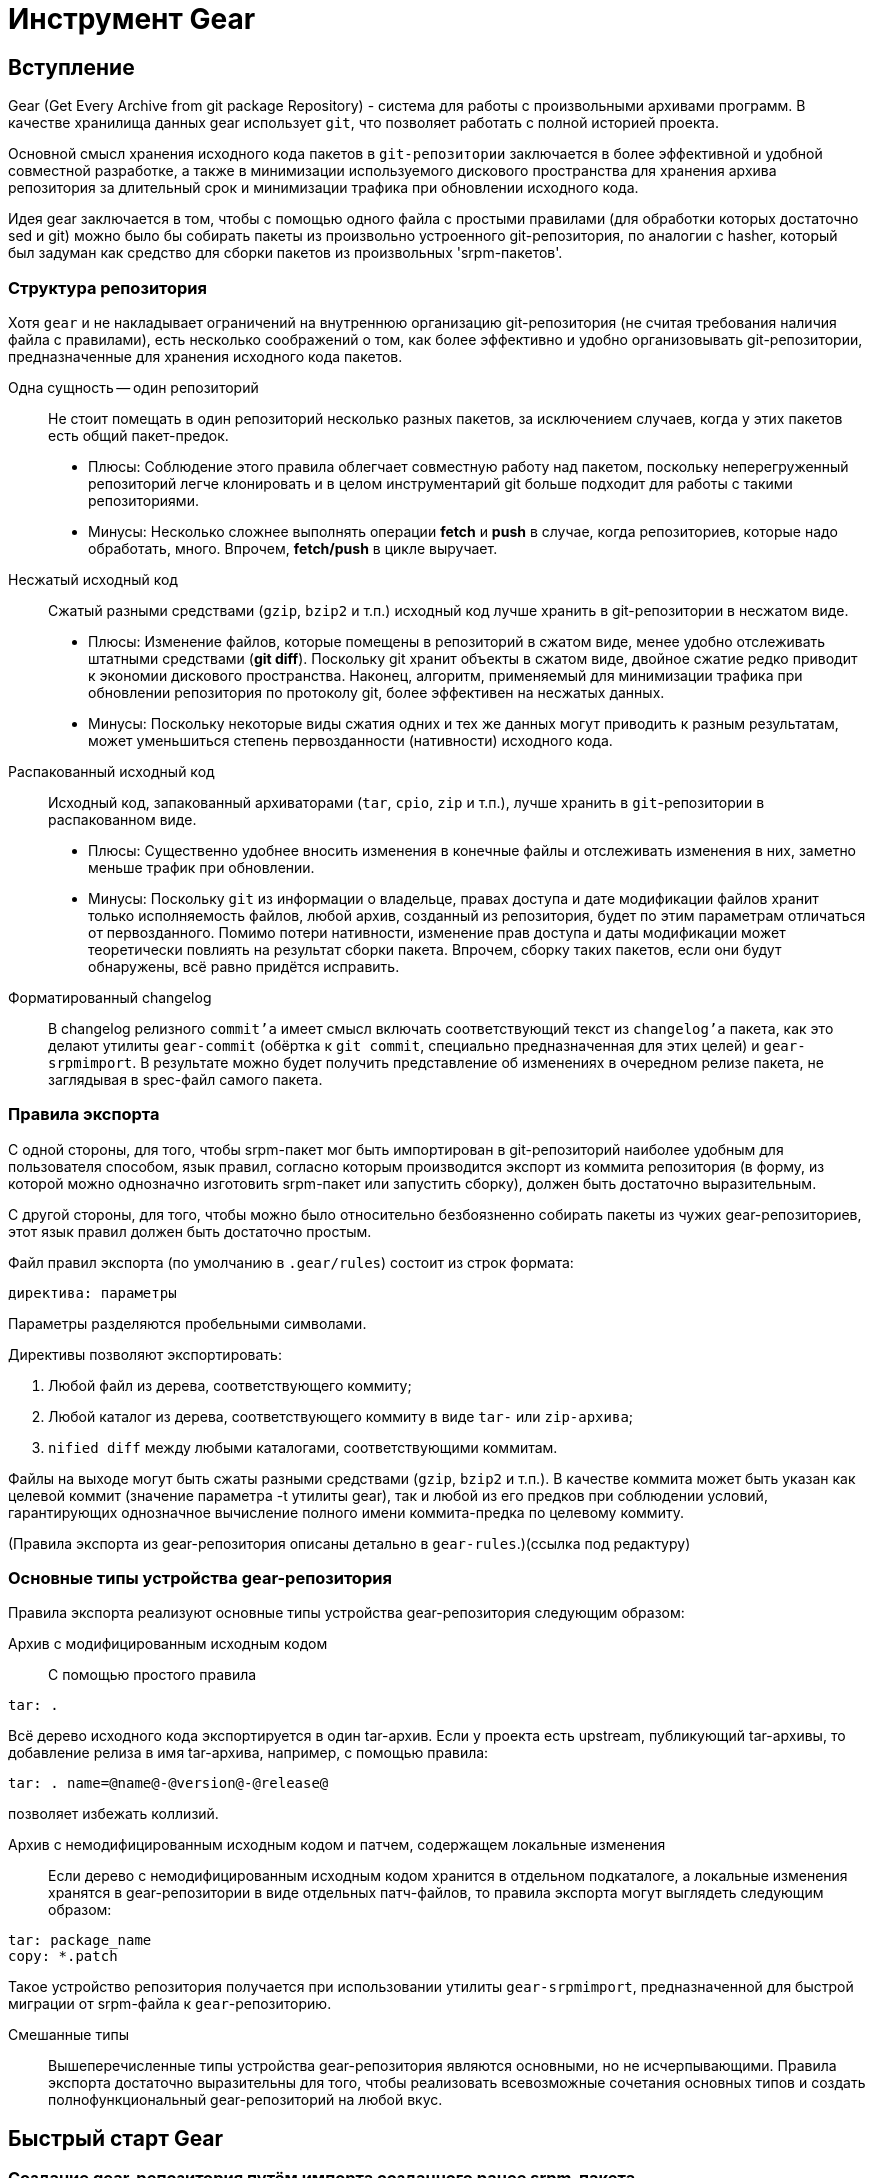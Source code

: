 [[hello-gear]]
= Инструмент Gear

== Вступление

Gear (Get Every Archive from git package Repository) - система для работы с произвольными архивами программ. В качестве хранилища данных gear использует ``git``, что позволяет работать с полной историей проекта.

Основной смысл хранения исходного кода пакетов в `git-репозитории` заключается в более эффективной и удобной совместной разработке, а также в минимизации используемого дискового пространства для хранения архива репозитория за длительный срок и минимизации трафика при обновлении исходного кода.

Идея gear заключается в том, чтобы с помощью одного файла с простыми правилами (для обработки которых достаточно sed и git) можно было бы собирать пакеты из произвольно устроенного git-репозитория, по аналогии с hasher, который был задуман как средство для сборки пакетов из произвольных 'srpm-пакетов'.

=== Структура репозитория

Хотя `gear` и не накладывает ограничений на внутреннюю организацию git-репозитория (не считая требования наличия файла с правилами), есть несколько соображений о том, как более эффективно и удобно организовывать git-репозитории, предназначенные для хранения исходного кода пакетов.

Одна сущность — один репозиторий::

Не стоит помещать в один репозиторий несколько разных пакетов, за исключением случаев, когда у этих пакетов есть общий пакет-предок.

*  Плюсы: Соблюдение этого правила облегчает совместную работу над пакетом, поскольку неперегруженный репозиторий легче клонировать и в целом инструментарий git больше подходит для работы с такими репозиториями.

*  Минусы: Несколько сложнее выполнять операции *fetch* и *push* в случае, когда репозиториев, которые надо обработать, много. Впрочем, *fetch/push* в цикле выручает.

Несжатый исходный код::

Сжатый разными средствами (`gzip`, `bzip2` и т.п.) исходный код лучше хранить в git-репозитории в несжатом виде.

* Плюсы: Изменение файлов, которые помещены в репозиторий в сжатом виде, менее удобно отслеживать штатными средствами (*git diff*). Поскольку git хранит объекты в сжатом виде, двойное сжатие редко приводит к экономии дискового пространства. Наконец, алгоритм, применяемый для минимизации трафика при обновлении репозитория по протоколу git, более эффективен на несжатых данных.

* Минусы: Поскольку некоторые виды сжатия одних и тех же данных могут приводить к разным результатам, может уменьшиться степень первозданности (нативности) исходного кода.

Распакованный исходный код::

Исходный код, запакованный архиваторами (`tar`, `cpio`, `zip` и т.п.), лучше хранить в ``git``-репозитории в распакованном виде.

* Плюсы: Существенно удобнее вносить изменения в конечные файлы и отслеживать изменения в них, заметно меньше трафик при обновлении.

* Минусы: Поскольку ``git`` из информации о владельце, правах доступа и дате модификации файлов хранит только исполняемость файлов, любой архив, созданный из репозитория, будет по этим параметрам отличаться от первозданного. Помимо потери нативности, изменение прав доступа и даты модификации может теоретически повлиять на результат сборки пакета. Впрочем, сборку таких пакетов, если они будут обнаружены, всё равно придётся исправить.

Форматированный changelog::

В changelog релизного ``commit'а`` имеет смысл включать соответствующий текст из ``changelog'а`` пакета, как это делают утилиты ``gear-commit`` (обёртка к ``git commit``, специально предназначенная для этих целей) и ``gear-srpmimport``. В результате можно будет получить представление об изменениях в очередном релизе пакета, не заглядывая в spec-файл самого пакета.

=== Правила экспорта

С одной стороны, для того, чтобы srpm-пакет мог быть импортирован в git-репозиторий наиболее удобным для пользователя способом, язык правил, согласно которым производится экспорт из коммита репозитория (в форму, из которой можно однозначно изготовить srpm-пакет или запустить сборку), должен быть достаточно выразительным.

С другой стороны, для того, чтобы можно было относительно безбоязненно собирать пакеты из чужих gear-репозиториев, этот язык правил должен быть достаточно простым.

Файл правил экспорта (по умолчанию в ``.gear/rules``) состоит из строк формата:

[source,txt]

----

директива: параметры

----

Параметры разделяются пробельными символами.

Директивы позволяют экспортировать:

. Любой файл из дерева, соответствующего коммиту; 

. Любой каталог из дерева, соответствующего коммиту в виде ``tar-`` или ``zip-архива``; 

. ``nified diff`` между любыми каталогами, соответствующими коммитам.

Файлы на выходе могут быть сжаты разными средствами (`gzip`, `bzip2` и т.п.). В качестве коммита может быть указан как целевой коммит (значение параметра -t утилиты gear), так и любой из его предков при соблюдении условий, гарантирующих однозначное вычисление полного имени коммита-предка по целевому коммиту.

(Правила экспорта из gear-репозитория описаны детально в ``gear-rules``.)(ссылка под редактуру)


=== Основные типы устройства gear-репозитория

Правила экспорта реализуют основные типы устройства gear-репозитория следующим образом:

Архив с модифицированным исходным кодом::

С помощью простого правила

[source,bash]

--

tar: .

--

Всё дерево исходного кода экспортируется в один tar-архив. Если у проекта есть upstream, публикующий tar-архивы, то добавление релиза в имя tar-архива, например, с помощью правила:

[source,bash]

--

tar: . name=@name@-@version@-@release@

--

позволяет избежать коллизий.

Архив с немодифицированным исходным кодом и патчем, содержащем локальные изменения::

Если дерево с немодифицированным исходным кодом хранится в отдельном подкаталоге, а локальные изменения хранятся в gear-репозитории в виде отдельных патч-файлов, то правила экспорта могут выглядеть следующим образом:

[source,bash]

--
tar: package_name
copy: *.patch

--

Такое устройство репозитория получается при использовании утилиты ``gear-srpmimport``, предназначенной для быстрой миграции от srpm-файла к ``gear``-репозиторию.

Смешанные типы::

Вышеперечисленные типы устройства gear-репозитория являются основными, но не исчерпывающими. Правила экспорта достаточно выразительны для того, чтобы реализовать всевозможные сочетания основных типов и создать полнофункциональный gear-репозиторий на любой вкус.


[[quick-start-gear]]
== Быстрый старт Gear

=== Создание gear-репозитория путём импорта созданного ранее srpm-пакета.

Пусть у нас есть srpm-пакет ``foobar-1.0-alt1.src.rpm``, и, к примеру, в нём находится следующее:

[source,bash]

--
$ rpm -qpl foobar-1.0-alt1.src.rpm
foobar-1-fix.patch
foobar-2-fix.patch
foobar.icon.png
foobar-1.0.tar.bz2
foobar-plugins.tar.gz
--

Для того чтобы сделать из него gear-репозиторий, нам нужно:

    1. Создать каталог, в котором будет располагаться наш архив: 

[source,bash]

--
$ mkdir foobar
$ cd foobar
--

    2. Создать новый git-репозиторий: 

[source,bash]

--
$ git init
Initialized empty Git repository in .git/
--

Получившийся пустой git-репозиторий будет выглядеть примерно следующим образом:

[source,bash]

--
$ ls -dlog .*
drwxr-xr-x 4 4096 Aug 12 34:56 .
drwxr-xr-x 6 4096 Aug 12 34:56 ..
drwxr-xr-x 8 4096 Aug 12 34:56 .git
--

Таким образом, git-репозиторий готов для импорта srpm-пакета.   

3. В проекте gear есть утилита gear-srpmimport, предназначенная для автоматизации импортирования srpm-пакета в git-репозиторий: 